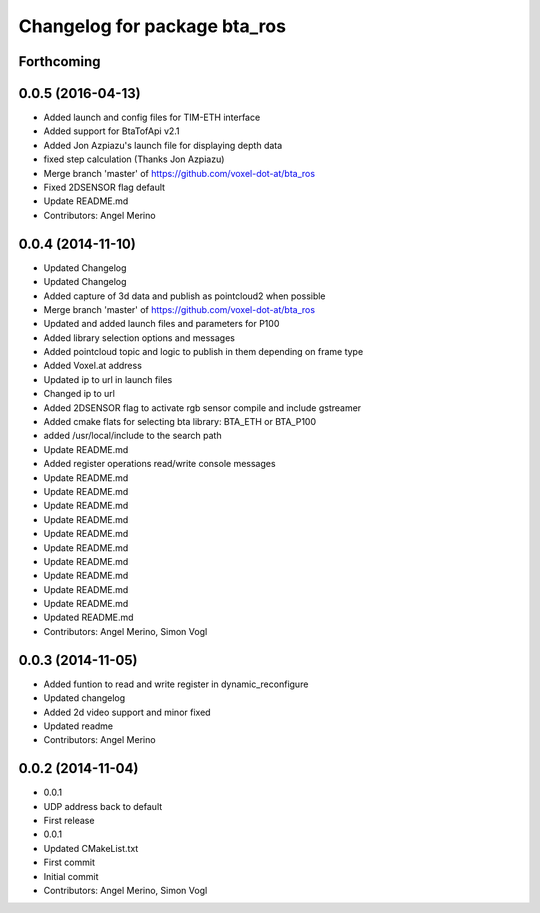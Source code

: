 ^^^^^^^^^^^^^^^^^^^^^^^^^^^^^
Changelog for package bta_ros
^^^^^^^^^^^^^^^^^^^^^^^^^^^^^

Forthcoming
-----------

0.0.5 (2016-04-13)
------------------
* Added launch and config files for TIM-ETH interface
* Added support for BtaTofApi v2.1
* Added Jon Azpiazu's launch file for displaying depth data
* fixed step calculation (Thanks Jon Azpiazu)
* Merge branch 'master' of https://github.com/voxel-dot-at/bta_ros
* Fixed 2DSENSOR flag default
* Update README.md
* Contributors: Angel Merino

0.0.4 (2014-11-10)
------------------
* Updated Changelog
* Updated Changelog
* Added capture of 3d data and publish as pointcloud2 when possible
* Merge branch 'master' of https://github.com/voxel-dot-at/bta_ros
* Updated and added launch files and parameters for P100
* Added library selection options and messages
* Added pointcloud topic and logic to publish in them depending on frame type
* Added Voxel.at address
* Updated ip to url in launch files
* Changed ip to url
* Added 2DSENSOR flag to activate rgb sensor compile and include gstreamer
* Added cmake flats for selecting bta library: BTA_ETH or BTA_P100
* added /usr/local/include to the search path
* Update README.md
* Added register operations read/write console messages
* Update README.md
* Update README.md
* Update README.md
* Update README.md
* Update README.md
* Update README.md
* Update README.md
* Update README.md
* Update README.md
* Update README.md
* Updated README.md
* Contributors: Angel Merino, Simon Vogl

0.0.3 (2014-11-05)
------------------
* Added funtion to read and write register in dynamic_reconfigure
* Updated changelog
* Added 2d video support and minor fixed
* Updated readme
* Contributors: Angel Merino

0.0.2 (2014-11-04)
------------------
* 0.0.1
* UDP address back to default
* First release
* 0.0.1
* Updated CMakeList.txt
* First commit
* Initial commit
* Contributors: Angel Merino, Simon Vogl
